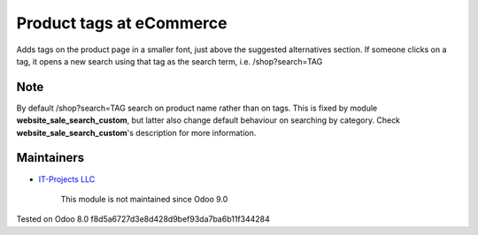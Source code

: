 Product tags at eCommerce
=========================

Adds tags on the product page in a smaller font, just above the suggested alternatives section.
If someone clicks on a tag, it opens a new search using that tag as the search term, i.e. /shop?search=TAG

Note
----
By default /shop?search=TAG search on product name rather than on tags. 
This is fixed by module **website_sale_search_custom**, but latter also change default behaviour on searching by category. Check **website_sale_search_custom**'s description for more information.

Maintainers
-----------
* `IT-Projects LLC <https://it-projects.info>`__

	  This module is not maintained since Odoo 9.0
    
Tested on Odoo 8.0 f8d5a6727d3e8d428d9bef93da7ba6b11f344284
